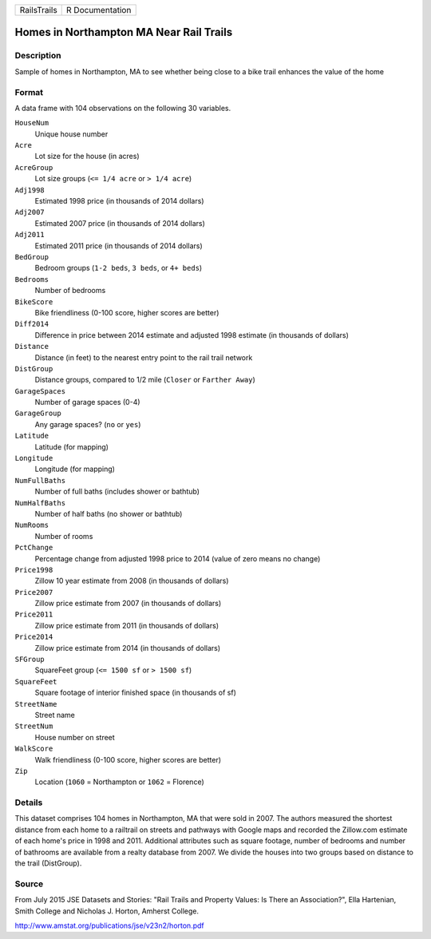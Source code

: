 +-------------+-----------------+
| RailsTrails | R Documentation |
+-------------+-----------------+

Homes in Northampton MA Near Rail Trails
----------------------------------------

Description
~~~~~~~~~~~

Sample of homes in Northampton, MA to see whether being close to a bike
trail enhances the value of the home

Format
~~~~~~

A data frame with 104 observations on the following 30 variables.

``HouseNum``
   Unique house number

``Acre``
   Lot size for the house (in acres)

``AcreGroup``
   Lot size groups (``<= 1/4 acre`` or ``> 1/4 acre``)

``Adj1998``
   Estimated 1998 price (in thousands of 2014 dollars)

``Adj2007``
   Estimated 2007 price (in thousands of 2014 dollars)

``Adj2011``
   Estimated 2011 price (in thousands of 2014 dollars)

``BedGroup``
   Bedroom groups (``1-2 beds``, ``3 beds``, or ``4+ beds``)

``Bedrooms``
   Number of bedrooms

``BikeScore``
   Bike friendliness (0-100 score, higher scores are better)

``Diff2014``
   Difference in price between 2014 estimate and adjusted 1998 estimate
   (in thousands of dollars)

``Distance``
   Distance (in feet) to the nearest entry point to the rail trail
   network

``DistGroup``
   Distance groups, compared to 1/2 mile (``Closer`` or
   ``Farther Away``)

``GarageSpaces``
   Number of garage spaces (0-4)

``GarageGroup``
   Any garage spaces? (``no`` or ``yes``)

``Latitude``
   Latitude (for mapping)

``Longitude``
   Longitude (for mapping)

``NumFullBaths``
   Number of full baths (includes shower or bathtub)

``NumHalfBaths``
   Number of half baths (no shower or bathtub)

``NumRooms``
   Number of rooms

``PctChange``
   Percentage change from adjusted 1998 price to 2014 (value of zero
   means no change)

``Price1998``
   Zillow 10 year estimate from 2008 (in thousands of dollars)

``Price2007``
   Zillow price estimate from 2007 (in thousands of dollars)

``Price2011``
   Zillow price estimate from 2011 (in thousands of dollars)

``Price2014``
   Zillow price estimate from 2014 (in thousands of dollars)

``SFGroup``
   SquareFeet group (``<= 1500 sf`` or ``> 1500 sf``)

``SquareFeet``
   Square footage of interior finished space (in thousands of sf)

``StreetName``
   Street name

``StreetNum``
   House number on street

``WalkScore``
   Walk friendliness (0-100 score, higher scores are better)

``Zip``
   Location (``1060`` = Northampton or ``1062`` = Florence)

Details
~~~~~~~

This dataset comprises 104 homes in Northampton, MA that were sold in
2007. The authors measured the shortest distance from each home to a
railtrail on streets and pathways with Google maps and recorded the
Zillow.com estimate of each home's price in 1998 and 2011. Additional
attributes such as square footage, number of bedrooms and number of
bathrooms are available from a realty database from 2007. We divide the
houses into two groups based on distance to the trail (DistGroup).

Source
~~~~~~

From July 2015 JSE Datasets and Stories: "Rail Trails and Property
Values: Is There an Association?", Ella Hartenian, Smith College and
Nicholas J. Horton, Amherst College.

http://www.amstat.org/publications/jse/v23n2/horton.pdf
